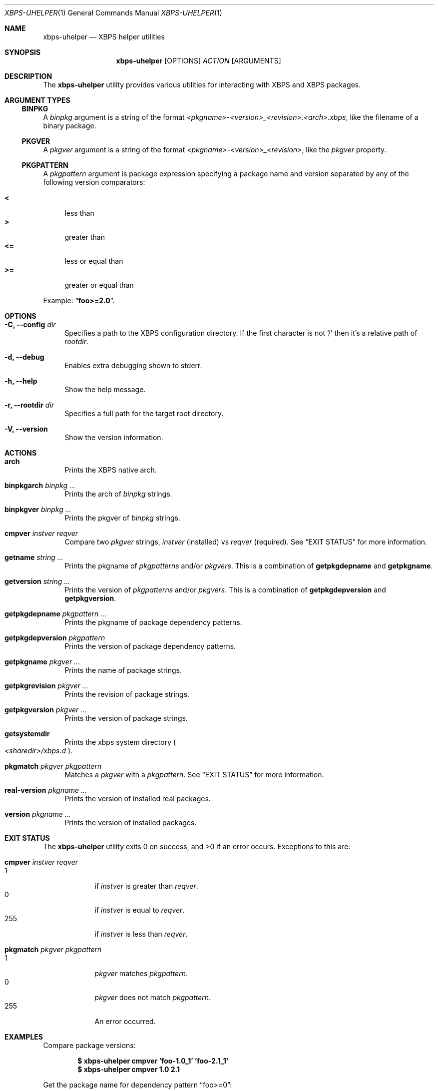 .Dd Feb 11, 2023
.Dt XBPS-UHELPER 1
.Os
.Sh NAME
.Nm xbps-uhelper
.Nd XBPS helper utilities
.Sh SYNOPSIS
.Nm
.Op OPTIONS
.Ar ACTION
.Op ARGUMENTS
.Sh DESCRIPTION
The
.Nm
utility provides various utilities for interacting with XBPS and XBPS packages.
.Sh ARGUMENT TYPES
.Ss BINPKG
A
.Ar binpkg
argument is a string of the format
.Em <pkgname>-<version>_<revision>.<arch>.xbps ,
like the filename of a binary package.
.Ss PKGVER
A
.Ar pkgver
argument is a string of the format
.Em <pkgname>-<version>_<revision> ,
like the
.Em pkgver
property.
.Ss PKGPATTERN
A
.Ar pkgpattern
argument is package expression specifying a package name and version separated
by any of the following version comparators:
.Pp
.Bl -tag -width xx -compact
.It Sy <
less than
.It Sy >
greater than
.It Sy <=
less or equal than
.It Sy >=
greater or equal than
.Pp
.El
Example:
.Dq Sy foo>=2.0 .
.Sh OPTIONS
.Bl -tag -width -x
.It Fl C, Fl -config Ar dir
Specifies a path to the XBPS configuration directory.
If the first character is not '/' then it's a relative path of
.Ar rootdir .
.It Fl d, Fl -debug
Enables extra debugging shown to stderr.
.It Fl h, Fl -help
Show the help message.
.It Fl r, Fl -rootdir Ar dir
Specifies a full path for the target root directory.
.It Fl V, Fl -version
Show the version information.
.El
.Sh ACTIONS
.Bl -tag -width xx
.It Cm arch
Prints the XBPS native arch.
.It Cm binpkgarch Ar binpkg ...
Prints the arch of
.Ar binpkg
strings.
.It Cm binpkgver Ar binpkg ...
Prints the pkgver of
.Ar binpkg
strings.
.It Cm cmpver Ar instver Ar reqver
Compare two
.Ar pkgver
strings,
.Ar instver
(installed) vs
.Ar reqver
(required).
See
.Sx EXIT STATUS
for more information.
.It Cm getname Ar string ...
Prints the pkgname of
.Ar pkgpatterns
and/or
.Ar pkgvers .
This is a combination of
.Cm getpkgdepname
and
.Cm getpkgname .
.It Cm getversion Ar string ...
Prints the version of
.Ar pkgpatterns
and/or
.Ar pkgvers .
This is a combination of
.Cm getpkgdepversion
and
.Cm getpkgversion .
.It Cm getpkgdepname Ar pkgpattern ...
Prints the pkgname of package dependency patterns.
.It Cm getpkgdepversion Ar pkgpattern
Prints the version of package dependency patterns.
.It Cm getpkgname Ar pkgver ...
Prints the name of package strings.
.It Cm getpkgrevision Ar pkgver ...
Prints the revision of package strings.
.It Cm getpkgversion Ar pkgver ...
Prints the version of package strings.
.It Cm getsystemdir
Prints the xbps system directory
.Po
.Pa <sharedir>/xbps.d
.Pc .
.It Cm pkgmatch Ar pkgver Ar pkgpattern
Matches a
.Ar pkgver
with a
.Ar pkgpattern .
See
.Sx EXIT STATUS
for more information.
.It Cm real-version Ar pkgname ...
Prints the version of installed real packages.
.It Cm version Ar pkgname ...
Prints the version of installed packages.
.El
.Sh EXIT STATUS
.Ex -std
Exceptions to this are:
.Bl -tag -width xx
.It Cm cmpver Ar instver Ar reqver
.Bl -tag -width xxx -compact
.It 1
if
.Ar instver
is greater than
.Ar reqver .
.It 0
if
.Ar instver
is equal to
.Ar reqver .
.It 255
if
.Ar instver
is less than
.Ar reqver .
.El
.It Cm pkgmatch Ar pkgver Ar pkgpattern
.Bl -tag -width xxx -compact
.It 1
.Ar pkgver
matches
.Ar pkgpattern .
.It 0
.Ar pkgver
does not match
.Ar pkgpattern .
.It 255
An error occurred.
.El
.El
.Sh EXAMPLES
Compare package versions:
.Pp
.Dl $ xbps-uhelper cmpver 'foo-1.0_1' 'foo-2.1_1'
.Dl $ xbps-uhelper cmpver 1.0 2.1
.Pp
Get the package name for dependency pattern
.Dq foo>=0 :
.Pp
.Dl $ xbps-uhelper getpkgdepname 'foo>=0'
.Pp
Get the version expression for the dependency pattern
.Dq foo>=0 :
.Pp
.Dl $ xbps-uhelper getpkgdepversion 'foo>=0'
.Pp
Get the package name for pkgver
.Dq foo-2.0_1 :
.Pp
.Dl $ xbps-uhelper getpkgname foo-2.0_1
.Pp
Get the revision for pkgver
.Dq foo-2.0_1 :
.Pp
.Dl $ xbps-uhelper getpkgrevision foo-2.0_1
.Pp
Get the version for pkgver
.Dq foo-2.0_1 :
.Pp
.Dl $ xbps-uhelper getpkgversion foo-2.0_1
.Pp
Check if the pkgver
.Dq foo-1.0_1
matches the dependency pattern
.Dq foo>=1.0 :
.Pp
.Dl $ xbps-uhelper pkgmatch foo-1.0_1 'foo>=1.0'
.Pp
Get the version for the installed package
.Dq foo :
.Pp
.Dl $ xbps-uhelper version foo
.Pp
Get the names of packages from a list of pkgvers:
.Pp
.Dl $ xbps-query -Rp pkgver -s foo | cut -d: -f1 | xargs xbps-uhelper getpkgname
.Pp
Get the names of dependencies for a package:
.Pp
.Dl $ xbps-query -Rp run_depends xf86-video-amdgpu | xargs xbps-uhelper getname
.Sh ENVIRONMENT
.Bl -tag -width XBPS_TARGET_ARCH
.It Sy XBPS_ARCH
Overrides
.Xr uname 2
machine result with this value.
Useful to install packages with a fake
architecture.
.It Sy XBPS_TARGET_ARCH
Sets the target architecture to this value.
This variable differs from
.Sy XBPS_ARCH
in that it allows you to install packages partially, because
configuration phase is skipped (the target binaries might not be compatible with
the native architecture).
.El
.Sh FILES
.Bl -tag -width /var/db/xbps/.<pkgname>-files.plist
.It Ar /etc/xbps.d
Default configuration directory.
.It Ar /usr/share/xbps.d
Default system configuration directory.
.It Ar /var/db/xbps/.<pkgname>-files.plist
Package files metadata.
.It Ar /var/db/xbps/pkgdb-0.38.plist
Default package database (0.38 format). Keeps track of installed packages and properties.
.It Ar /var/cache/xbps
Default cache directory to store downloaded binary packages.
.El
.Sh SEE ALSO
.Xr xbps-checkvers 1 ,
.Xr xbps-create 1 ,
.Xr xbps-dgraph 1 ,
.Xr xbps-digest 1 ,
.Xr xbps-fbulk 1 ,
.Xr xbps-fetch 1 ,
.Xr xbps-install 1 ,
.Xr xbps-pkgdb 1 ,
.Xr xbps-query 1 ,
.Xr xbps-reconfigure 1 ,
.Xr xbps-remove 1 ,
.Xr xbps-rindex 1 ,
.Xr xbps-uchroot 1 ,
.Xr xbps-uunshare 1 ,
.Xr xbps.d 5
.Sh AUTHORS
.An Juan Romero Pardines Aq Mt xtraeme@gmail.com
.Sh BUGS
Report bugs at
.Lk https://github.com/void-linux/xbps/issues
